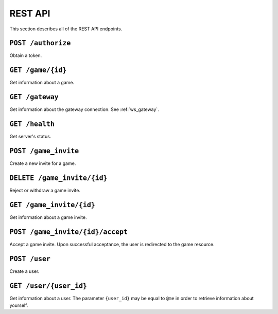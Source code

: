 REST API
========

This section describes all of the REST API endpoints.


.. _rest_post_authorize:

``POST /authorize``
-------------------

Obtain a token.

.. code-block:: json
    :caption: Request

    {
        "username": "{username}",
        "password": "{password}"
    }

.. code-block:: text
    :caption: Status

    200 OK

.. code-block:: json
    :caption: Response

    {
        "token": "{token}"
    }


.. _rest_game:

``GET /game/{id}``
------------------

Get information about a game.

.. code-block:: text
    :caption: Status

    200 OK

.. code-block:: json
    :caption: Response

    {
        "id": "{id}",
        "players": [
            "{player_id_1}",
            "{player_id_2}"
        ],
        "expiration": "{iso_date_time_expiration}",
        "ws_url": "{websocket_url}"
    }


.. _rest_gateway:

``GET /gateway``
----------------

Get information about the gateway connection.
See :ref:`ws_gateway`.

.. code-block:: text
    :caption: Status

    200 OK

.. code-block:: json
    :caption: Response

    {
        "url": "{gateway_url}"
    }


``GET /health``
---------------

Get server's status.

.. code-block:: text
    :caption: Status

    200 OK

.. code-block:: json
    :caption: Response

    {
        "status": "up"
    }


``POST /game_invite``
---------------------

Create a new invite for a game.

.. code-block:: json
    :caption: Request

    {
        "subject": "{user_id}",
        "expiration": "{iso_date_time_expiration}"
    }

.. code-block:: text
    :caption: Status

    201 Created

.. code-block:: text
    :caption: Headers

    location: /game_invite/{id}


``DELETE /game_invite/{id}``
----------------------------

Reject or withdraw a game invite.

.. code-block:: text
    :caption: Status

    204 No Content


``GET /game_invite/{id}``
-------------------------

Get information about a game invite.

.. code-block:: text
    :caption: Status

    200 OK

.. code-block:: json
    :caption: Response

    {
        "id": "{id}",
        "from": "{user_id}",
        "subject": "{user_id}",
        "expiration": "{iso_date_time_expiration}"
    }


``POST /game_invite/{id}/accept``
---------------------------------

Accept a game invite.
Upon successful acceptance, the user is redirected to the game resource.

.. code-block:: text
    :caption: Status

    303 See Other

.. code-block:: text
    :caption: Headers

    location: /game/{id}


``POST /user``
--------------

Create a user.

.. code-block:: json
    :caption: Request

    {
        "username": "{username}",
        "password": "{password}"
    }

.. code-block:: text
    :caption: Status

    201 Created

.. code-block:: text
    :caption: Headers

    location: /user/{user_id}


``GET /user/{user_id}``
-----------------------

Get information about a user.
The parameter ``{user_id}`` may be equal to ``@me``
in order to retrieve information about yourself.

.. code-block:: text
    :caption: Status

    200 OK

.. code-block:: json
    :caption: Response

    {
        "id": "{id}",
        "username": "{username}"
    }
